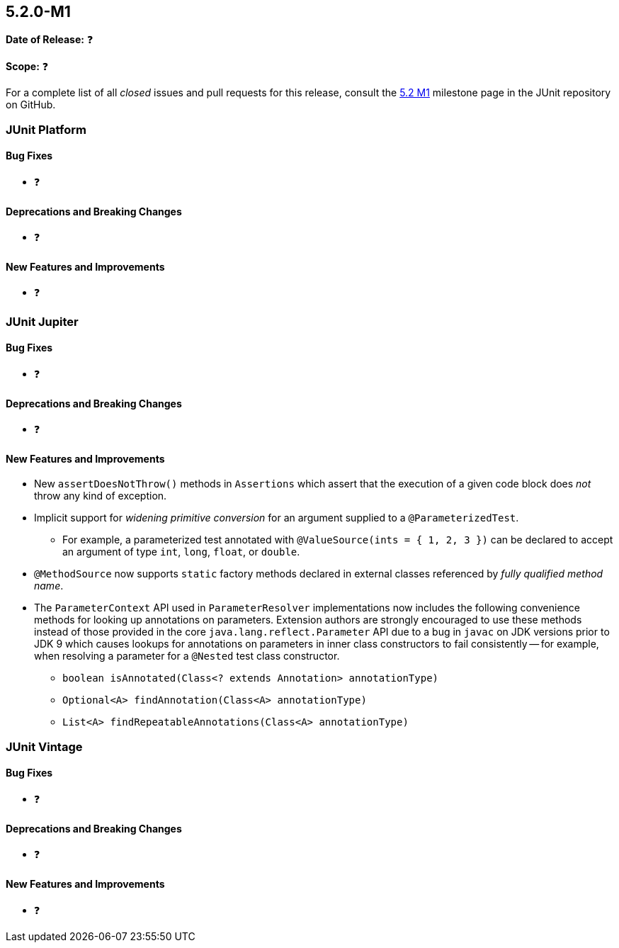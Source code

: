 [[release-notes-5.2.0-M1]]
== 5.2.0-M1

*Date of Release:* ❓

*Scope:* ❓

For a complete list of all _closed_ issues and pull requests for this release, consult the
link:{junit5-repo}+/milestone/22?closed=1+[5.2 M1] milestone page in the JUnit repository
on GitHub.


[[release-notes-5.2.0-M1-junit-platform]]
=== JUnit Platform

==== Bug Fixes

* ❓

==== Deprecations and Breaking Changes

* ❓

==== New Features and Improvements

* ❓


[[release-notes-5.2.0-M1-junit-jupiter]]
=== JUnit Jupiter

==== Bug Fixes

* ❓

==== Deprecations and Breaking Changes

* ❓

==== New Features and Improvements

* New `assertDoesNotThrow()` methods in `Assertions` which assert that the execution of
  a given code block does _not_ throw any kind of exception.
* Implicit support for _widening primitive conversion_ for an argument supplied to a
  `@ParameterizedTest`.
  - For example, a parameterized test annotated with `@ValueSource(ints = { 1, 2, 3 })`
    can be declared to accept an argument of type `int`, `long`, `float`, or `double`.
* `@MethodSource` now supports `static` factory methods declared in external classes
  referenced by _fully qualified method name_.
* The `ParameterContext` API used in `ParameterResolver` implementations now includes the
  following convenience methods for looking up annotations on parameters. Extension
  authors are strongly encouraged to use these methods instead of those provided in the
  core `java.lang.reflect.Parameter` API due to a bug in `javac` on JDK versions prior to
  JDK 9 which causes lookups for annotations on parameters in inner class constructors to
  fail consistently -- for example, when resolving a parameter for a `@Nested` test class
  constructor.
  - `boolean isAnnotated(Class<? extends Annotation> annotationType)`
  - `Optional<A> findAnnotation(Class<A> annotationType)`
  - `List<A> findRepeatableAnnotations(Class<A> annotationType)`


[[release-notes-5.2.0-M1-junit-vintage]]
=== JUnit Vintage

==== Bug Fixes

* ❓

==== Deprecations and Breaking Changes

* ❓

==== New Features and Improvements

* ❓
